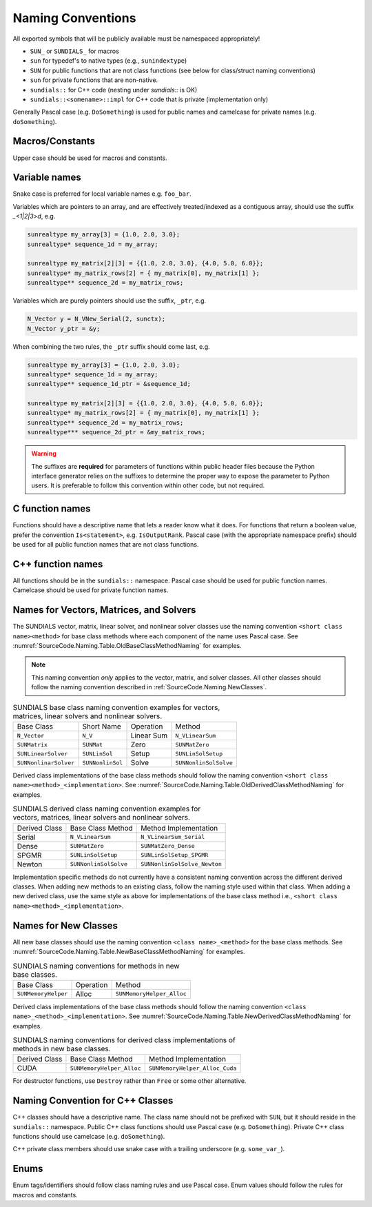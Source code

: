 ..
   Author(s): David J. Gardner, Cody J. Balos @ LLNL
   -----------------------------------------------------------------------------
   SUNDIALS Copyright Start
   Copyright (c) 2025, Lawrence Livermore National Security,
   University of Maryland Baltimore County, and the SUNDIALS contributors.
   Copyright (c) 2013-2025, Lawrence Livermore National Security
   and Southern Methodist University.
   Copyright (c) 2002-2013, Lawrence Livermore National Security.
   All rights reserved.

   See the top-level LICENSE and NOTICE files for details.

   SPDX-License-Identifier: BSD-3-Clause
   SUNDIALS Copyright End
   -----------------------------------------------------------------------------

.. _SourceCode.Naming:

Naming Conventions
==================

All exported symbols that will be publicly available must be namespaced
appropriately!

* ``SUN_`` or ``SUNDIALS_`` for macros

* ``sun`` for typedef's to native types (e.g., ``sunindextype``)

* ``SUN`` for public functions that are not class functions (see
  below for class/struct naming conventions)

* ``sun`` for private functions that are non-native.

* ``sundials::`` for C++ code (nesting under `sundials::` is OK)

* ``sundials::<somename>::impl`` for C++ code that is private (implementation
  only)

Generally Pascal case (e.g. ``DoSomething``) is used for public names and
camelcase for private names (e.g. ``doSomething``).

Macros/Constants
----------------

Upper case should be used for macros and constants.

Variable names
--------------

Snake case is preferred for local variable names e.g. ``foo_bar``.

Variables which are pointers to an array, and are effectively treated/indexed
as a contiguous array, should use the suffix `_<1|2|3>d`, e.g.

.. code-block:: c

   sunrealtype my_array[3] = {1.0, 2.0, 3.0};
   sunrealtype* sequence_1d = my_array;

   sunrealtype my_matrix[2][3] = {{1.0, 2.0, 3.0}, {4.0, 5.0, 6.0}};
   sunrealtype* my_matrix_rows[2] = { my_matrix[0], my_matrix[1] };
   sunrealtype** sequence_2d = my_matrix_rows;


Variables which are purely pointers should use the suffix, ``_ptr``, e.g.

.. code-block:: c

   N_Vector y = N_VNew_Serial(2, sunctx);
   N_Vector y_ptr = &y;

When combining the two rules, the ``_ptr`` suffix should come last, e.g.

.. code-block:: c

   sunrealtype my_array[3] = {1.0, 2.0, 3.0};
   sunrealtype* sequence_1d = my_array;
   sunrealtype** sequence_1d_ptr = &sequence_1d;

   sunrealtype my_matrix[2][3] = {{1.0, 2.0, 3.0}, {4.0, 5.0, 6.0}};
   sunrealtype* my_matrix_rows[2] = { my_matrix[0], my_matrix[1] };
   sunrealtype** sequence_2d = my_matrix_rows;
   sunrealtype*** sequence_2d_ptr = &my_matrix_rows;


.. warning::

   The suffixes are **required** for parameters of functions within public header
   files because the Python interface generator relies on the suffixes to determine
   the proper way to expose the parameter to Python users. It is preferable to follow
   this convention within other code, but not required.


C function names
----------------

Functions should have a descriptive name that lets a reader know what it does.
For functions that return a boolean value, prefer the convention
``Is<statement>``, e.g. ``IsOutputRank``. Pascal case (with the appropriate
namespace prefix) should be used for all public function names that are not
class functions.

C++ function names
------------------

All functions should be in the ``sundials::`` namespace. Pascal case should be
used for public function names. Camelcase should be used for private function
names.

Names for Vectors, Matrices, and Solvers
----------------------------------------

The SUNDIALS vector, matrix, linear solver, and nonlinear solver classes use the
naming convention ``<short class name><method>`` for base class methods where
each component of the name uses Pascal case. See
:numref:`SourceCode.Naming.Table.OldBaseClassMethodNaming` for examples.

.. note::

   This naming convention *only* applies to the vector, matrix, and solver
   classes. All other classes should follow the naming convention described in
   :ref:`SourceCode.Naming.NewClasses`.

.. _SourceCode.Naming.Table.OldBaseClassMethodNaming:

.. Table:: SUNDIALS base class naming convention examples for vectors, matrices,
           linear solvers and nonlinear solvers.

   +-----------------------+------------------+------------+-----------------------+
   | Base Class            | Short Name       | Operation  | Method                |
   +-----------------------+------------------+------------+-----------------------+
   | ``N_Vector``          | ``N_V``          | Linear Sum | ``N_VLinearSum``      |
   +-----------------------+------------------+------------+-----------------------+
   | ``SUNMatrix``         | ``SUNMat``       | Zero       | ``SUNMatZero``        |
   +-----------------------+------------------+------------+-----------------------+
   | ``SUNLinearSolver``   | ``SUNLinSol``    | Setup      | ``SUNLinSolSetup``    |
   +-----------------------+------------------+------------+-----------------------+
   | ``SUNNonlinarSolver`` | ``SUNNonlinSol`` | Solve      | ``SUNNonlinSolSolve`` |
   +-----------------------+------------------+------------+-----------------------+

Derived class implementations of the base class methods should follow the naming
convention ``<short class name><method>_<implementation>``. See
:numref:`SourceCode.Naming.Table.OldDerivedClassMethodNaming` for examples.

.. _SourceCode.Naming.Table.OldDerivedClassMethodNaming:

.. Table:: SUNDIALS derived class naming convention examples for vectors,
           matrices, linear solvers and nonlinear solvers.

   +---------------+-----------------------+------------------------------+
   | Derived Class | Base Class Method     | Method Implementation        |
   +---------------+-----------------------+------------------------------+
   | Serial        | ``N_VLinearSum``      | ``N_VLinearSum_Serial``      |
   +---------------+-----------------------+------------------------------+
   | Dense         | ``SUNMatZero``        | ``SUNMatZero_Dense``         |
   +---------------+-----------------------+------------------------------+
   | SPGMR         | ``SUNLinSolSetup``    | ``SUNLinSolSetup_SPGMR``     |
   +---------------+-----------------------+------------------------------+
   | Newton        | ``SUNNonlinSolSolve`` | ``SUNNonlinSolSolve_Newton`` |
   +---------------+-----------------------+------------------------------+

Implementation specific methods do not currently have a consistent naming
convention across the different derived classes. When adding new methods to an
existing class, follow the naming style used within that class. When adding a
new derived class, use the same style as above for implementations of the base
class method i.e., ``<short class name><method>_<implementation>``.

.. _SourceCode.Naming.NewClasses:

Names for New Classes
---------------------

All new base classes should use the naming convention ``<class name>_<method>``
for the base class methods. See
:numref:`SourceCode.Naming.Table.NewBaseClassMethodNaming` for examples.

.. _SourceCode.Naming.Table.NewBaseClassMethodNaming:

.. Table:: SUNDIALS naming conventions for methods in new base classes.

   +-----------------------+------------+---------------------------+
   | Base Class            | Operation  | Method                    |
   +-----------------------+------------+---------------------------+
   | ``SUNMemoryHelper``   | Alloc      | ``SUNMemoryHelper_Alloc`` |
   +-----------------------+------------+---------------------------+

Derived class implementations of the base class methods should follow the naming
convention  ``<class name>_<method>_<implementation>``. See
:numref:`SourceCode.Naming.Table.NewDerivedClassMethodNaming` for examples.

.. _SourceCode.Naming.Table.NewDerivedClassMethodNaming:

.. Table:: SUNDIALS naming conventions for derived class implementations of
           methods in new base classes.

   +---------------+---------------------------+--------------------------------+
   | Derived Class | Base Class Method         | Method Implementation          |
   +---------------+---------------------------+--------------------------------+
   | CUDA          | ``SUNMemoryHelper_Alloc`` | ``SUNMemoryHelper_Alloc_Cuda`` |
   +---------------+---------------------------+--------------------------------+

For destructor functions, use ``Destroy`` rather than ``Free`` or some other alternative.


.. _SourceCode.Naming.CppClasses:

Naming Convention for C++ Classes
---------------------------------

C++ classes should have a descriptive name. The class name should not be
prefixed with ``SUN``, but it should reside in the ``sundials::`` namespace.
Public C++ class functions should use Pascal case (e.g. ``DoSomething``).
Private C++ class functions should use camelcase (e.g. ``doSomething``).

C++ private class members should use snake case with a trailing underscore
(e.g. ``some_var_``).


.. _SourceCode.Naming.Enums:

Enums
-----

Enum tags/identifiers should follow class naming rules and use Pascal case.
Enum values should follow the rules for macros and constants.

